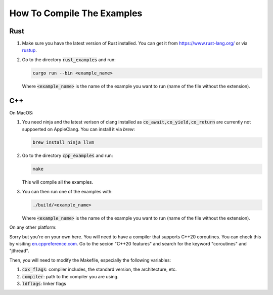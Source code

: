 ===========================
How To Compile The Examples
===========================

Rust
====

1. Make sure you have the latest version of Rust installed. You can get it from
   https://www.rust-lang.org/ or via `rustup <https://rustup.rs/>`_.

2. Go to the directory :code:`rust_examples` and run:

   .. code-block:: bash
    
       cargo run --bin <example_name>

   Where :code:`<example_name>` is the name of the example you want to run (name
   of the file without the extension).


C++
===

On MacOS:

1. You need ninja and the latest verison of clang installed as
   :code:`co_await,co_yield,co_return` are currently not suppoerted on
   AppleClang. You can install it via `brew`:

   .. code-block:: bash

       brew install ninja llvm

2. Go to the directory :code:`cpp_examples` and run:

   .. code-block:: bash
    
      make

   This will compile all the examples.

3. You can then run one of the examples with:


   .. code-block:: bash

      ./build/<example_name>

   Where :code:`<example_name>` is the name of the example you want to run (name
   of the file without the extension).

On any other platform:

Sorry but you're on your own here. You will need to have a compiler that
supports C++20 coroutines. You can check this by visiting
`en.cppreference.com <https://en.cppreference.com/w/cpp/compiler_support>`_. Go
to the secion "C++20 features" and search for the keyword "coroutines" and
"jthread".

Then, you will need to modify the Makefile, especially the following variables:

1. :code:`cxx_flags`: compiler includes, the standard version, the architecture,
   etc.

2. :code:`compiler`: path to the compiler you are using.

3. :code:`ldflags`: linker flags


